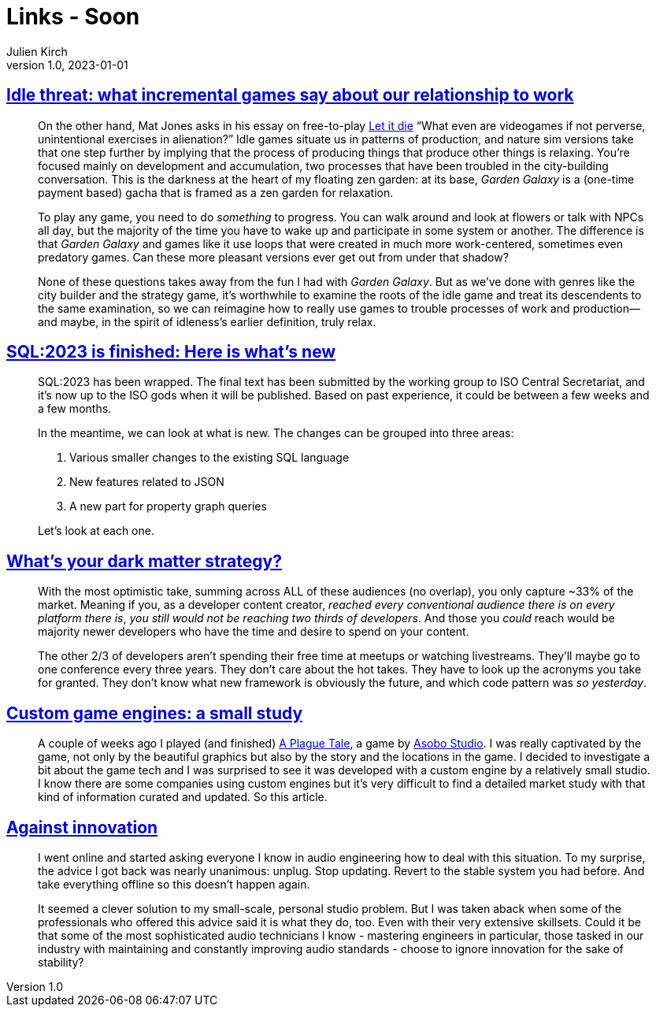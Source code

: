 = Links - Soon
Julien Kirch
v1.0, 2023-01-01
:article_lang: en
:figure-caption!:
:article_description: 

== link:https://www.pastemagazine.com/games/idle-games?post_type=article&p=356661[Idle threat: what incremental games say about our relationship to work]

[quote]
____
On the other hand, Mat Jones asks in his essay on free-to-play
link:https://www.rockpapershotgun.com/let-it-die-free-to-play-is-good-actually[Let it die] "`What even are videogames if not perverse, unintentional
exercises in alienation?`" Idle games situate us in patterns of
production, and nature sim versions take that one step further by
implying that the process of producing things that produce other things
is relaxing. You're focused mainly on development and accumulation, two
processes that have been troubled in the city-building conversation.
This is the darkness at the heart of my floating zen garden: at its
base, _Garden Galaxy_ is a (one-time payment based) gacha that is framed
as a zen garden for relaxation.

To play any game, you need to do _something_ to progress. You can walk
around and look at flowers or talk with NPCs all day, but the majority
of the time you have to wake up and participate in some system or
another. The difference is that _Garden Galaxy_ and games like it use
loops that were created in much more work-centered, sometimes even
predatory games. Can these more pleasant versions ever get out from
under that shadow?

None of these questions takes away from the fun I had with _Garden
Galaxy_. But as we've done with genres like the city builder and the
strategy game, it's worthwhile to examine the roots of the idle game and
treat its descendents to the same examination, so we can reimagine how
to really use games to trouble processes of work and production—and
maybe, in the spirit of idleness's earlier definition, truly relax.
____

== link:http://peter.eisentraut.org/blog/2023/04/04/sql-2023-is-finished-here-is-whats-new[SQL:2023 is finished: Here is what's new]

[quote]
____
SQL:2023 has been wrapped. The final text has been submitted by the
working group to ISO Central Secretariat, and it's now up to the ISO
gods when it will be published. Based on past experience, it could be
between a few weeks and a few months.

In the meantime, we can look at what is new. The changes can be grouped
into three areas:

. Various smaller changes to the existing SQL language
. New features related to JSON
. A new part for property graph queries

Let's look at each one.
____

== link:https://dx.tips/whats-your-dark-matter-strategy[What's your dark matter strategy?]

[quote]
____
With the most optimistic take, summing across ALL of these audiences (no
overlap), you only capture ~33% of the market. Meaning if you, as a
developer content creator, _reached every conventional audience there is
on every platform there is_, _you still would not be reaching two thirds of developers_. And those you _could_ reach would be majority newer
developers who have the time and desire to spend on your content.

The other 2/3 of developers aren't spending their free time at meetups
or watching livestreams. They'll maybe go to one conference every three
years. They don't care about the hot takes. They have to look up the
acronyms you take for granted. They don't know what new framework is
obviously the future, and which code pattern was _so yesterday_.
____

== link:https://gist.github.com/raysan5/909dc6cf33ed40223eb0dfe625c0de74[Custom game engines: a small study]

[quote]
____
A couple of weeks ago I played (and finished) link:https://store.steampowered.com/app/752590/A_Plague_Tale_Innocence[A Plague Tale], a game by link:https://en.wikipedia.org/wiki/Asobo_Studio[Asobo Studio]. I was really captivated by the game, not only by the beautiful graphics but also by the story and the locations in the game. I decided to investigate a bit about the game tech and I was surprised to see it was developed with a custom engine by a relatively small studio. I know there are some companies using custom engines but it's very difficult to find a detailed market study with that kind of information curated and updated. So this article.
____

== link:https://dadadrummer.substack.com/p/against-innovation[Against innovation]

[quote]
____
I went online and started asking everyone I know
in audio engineering how to deal with this situation. To my surprise,
the advice I got back was nearly unanimous: unplug. Stop updating.
Revert to the stable system you had before. And take everything offline
so this doesn't happen again.

It seemed a clever solution to my small-scale, personal studio problem.
But I was taken aback when some of the professionals who offered this
advice said it is what they do, too. Even with their very extensive
skillsets. Could it be that some of the most sophisticated audio
technicians I know - mastering engineers in particular, those tasked in
our industry with maintaining and constantly improving audio standards -
choose to ignore innovation for the sake of stability?
____
